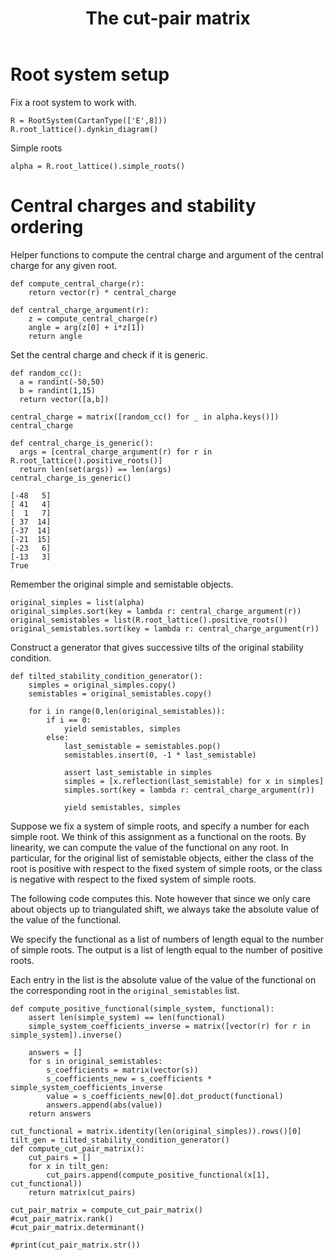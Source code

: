 #+title: The cut-pair matrix
#+property: header-args:sage :session
#+options: toc:nil

* Root system setup
Fix a root system to work with.
#+begin_src sage
  R = RootSystem(CartanType(['E',8]))
  R.root_lattice().dynkin_diagram()
#+end_src

#+RESULTS:
:         O 2
:         |
:         |
: O---O---O---O---O---O---O
: 1   3   4   5   6   7   8   
: E8

Simple roots
#+begin_src sage :results silent
  alpha = R.root_lattice().simple_roots()
#+end_src

* Central charges and stability ordering

Helper functions to compute the central charge and argument of the central charge for any given root.
#+begin_src sage :cache yes :results silent
  def compute_central_charge(r):
      return vector(r) * central_charge

  def central_charge_argument(r):
      z = compute_central_charge(r)
      angle = arg(z[0] + i*z[1])
      return angle
#+end_src

Set the central charge and check if it is generic.
#+begin_src sage :cache yes
  def random_cc():
    a = randint(-50,50)
    b = randint(1,15)
    return vector([a,b])

  central_charge = matrix([random_cc() for _ in alpha.keys()])
  central_charge

  def central_charge_is_generic():
    args = [central_charge_argument(r) for r in R.root_lattice().positive_roots()]
    return len(set(args)) == len(args)
  central_charge_is_generic()
#+end_src

#+RESULTS[9d6a25dfad3d661c4e68a5cceb4b89db74f5b92c]:
: [-48   5]
: [ 41   4]
: [  1   7]
: [ 37  14]
: [-37  14]
: [-21  15]
: [-23   6]
: [-13   3]
: True

Remember the original simple and semistable objects.
#+begin_src sage
  original_simples = list(alpha)
  original_simples.sort(key = lambda r: central_charge_argument(r))
  original_semistables = list(R.root_lattice().positive_roots())
  original_semistables.sort(key = lambda r: central_charge_argument(r))
#+end_src

#+RESULTS:

Construct a generator that gives successive tilts of the original stability condition.
#+begin_src sage :results silent
  def tilted_stability_condition_generator():
      simples = original_simples.copy()
      semistables = original_semistables.copy()

      for i in range(0,len(original_semistables)):
          if i == 0:
              yield semistables, simples
          else:
              last_semistable = semistables.pop()
              semistables.insert(0, -1 * last_semistable)

              assert last_semistable in simples
              simples = [x.reflection(last_semistable) for x in simples]
              simples.sort(key = lambda r: central_charge_argument(r))

              yield semistables, simples
#+end_src

Suppose we fix a system of simple roots, and specify a number for each simple root.
We think of this assignment as a functional on the roots.
By linearity, we can compute the value of the functional on any root.
In particular, for the original list of semistable objects, either the class of the root is positive with respect to the fixed system of simple roots, or the class is negative with respect to the fixed system of simple roots.

The following code computes this.
Note however that since we only care about objects up to triangulated shift, we always take the absolute value of the value of the functional.

We specify the functional as a list of numbers of length equal to the number of simple roots.
The output is a list of length equal to the number of positive roots.

Each entry in the list is the absolute value of the value of the functional on the corresponding root in the ~original_semistables~ list.
#+begin_src sage
  def compute_positive_functional(simple_system, functional):
      assert len(simple_system) == len(functional)
      simple_system_coefficients_inverse = matrix([vector(r) for r in simple_system]).inverse()

      answers = []
      for s in original_semistables:
          s_coefficients = matrix(vector(s))
          s_coefficients_new = s_coefficients * simple_system_coefficients_inverse
          value = s_coefficients_new[0].dot_product(functional)
          answers.append(abs(value))
      return answers

  cut_functional = matrix.identity(len(original_simples)).rows()[0]
  tilt_gen = tilted_stability_condition_generator()
  def compute_cut_pair_matrix():
      cut_pairs = []
      for x in tilt_gen:
          cut_pairs.append(compute_positive_functional(x[1], cut_functional))
      return matrix(cut_pairs)

  cut_pair_matrix = compute_cut_pair_matrix()
  #cut_pair_matrix.rank()
  #cut_pair_matrix.determinant()
#+end_src

#+RESULTS:
: 120
: -5192296858534827628530496329220096

#+begin_src sage
  #print(cut_pair_matrix.str())
#+end_src

#+RESULTS:
#+begin_example
[1 1 1 0 0 1 1 1 1 1 1 1 1 2 1 1 1 1 2 0 1 1 2 1 2 2 2 0 0 1 2 2 3 1 2 1 3 1 1 1 2 1 2 1 2 2 3 1 2 1 2 3 1 3 2 1 2 3 1 2 1 1 2 1 1 1 3 1 0 3 0 2 2 2 2 2 2 1 2 0 1 1 1 2 1 1 1 1 1 2 1 1 1 1 1 1 0 1 1 0 1 1 0 0 0 0 0 0 0 0 0 0 0 0 0 0 0 0 0 0]
[0 0 1 0 1 1 0 1 0 1 0 1 1 1 0 1 1 1 1 1 1 0 1 1 1 2 1 1 0 1 2 1 2 1 1 0 2 1 0 1 2 0 1 1 1 1 2 1 2 1 1 2 1 1 2 1 1 2 1 1 1 0 1 0 0 1 2 1 0 2 1 2 1 2 1 1 1 0 1 0 1 1 1 1 1 0 1 1 1 1 0 0 1 1 0 1 1 0 1 0 0 0 1 0 0 0 0 0 0 0 0 0 0 0 0 0 0 0 0 1]
[0 0 0 0 0 0 0 0 0 0 0 0 1 0 0 0 0 0 1 0 0 0 0 0 1 1 1 0 0 1 0 0 1 1 0 1 1 1 0 1 1 1 1 0 1 1 1 0 1 1 1 1 0 1 1 1 1 1 0 0 0 0 0 0 0 0 2 0 0 1 0 1 1 1 1 1 1 0 1 0 1 1 1 1 1 1 0 0 1 1 0 1 1 0 0 1 1 1 1 1 1 0 0 0 0 0 0 1 0 0 1 1 0 0 0 1 0 0 1 0]
[0 0 0 0 0 0 0 0 0 1 0 0 1 1 1 1 0 1 1 0 1 1 0 1 2 2 2 0 0 1 1 1 2 1 1 1 2 1 0 1 1 1 1 0 1 2 2 0 2 2 2 2 0 2 2 2 2 3 1 1 0 0 1 1 0 1 3 1 0 2 1 2 1 2 1 2 2 1 2 1 2 1 1 2 1 1 1 0 2 2 0 2 1 1 1 2 1 1 1 1 1 0 0 0 0 1 1 1 0 1 1 1 0 0 0 0 0 1 1 0]
[0 1 1 1 1 2 1 1 0 2 1 1 2 2 1 1 2 2 2 0 1 1 2 2 2 3 3 1 1 2 3 3 4 1 2 1 4 2 0 1 3 1 3 2 2 2 4 2 4 2 2 3 1 3 3 2 3 4 1 2 1 1 2 1 1 2 4 2 0 4 1 3 2 3 2 3 3 0 2 1 2 1 2 2 2 1 2 1 1 2 1 1 2 1 1 2 1 0 1 1 1 0 1 1 0 0 0 0 0 0 0 0 0 0 0 0 1 0 0 1]
[0 0 0 0 0 0 0 0 0 1 0 0 0 1 1 1 0 1 0 0 1 1 0 1 1 1 1 0 0 0 1 1 1 0 1 0 1 0 0 0 0 0 0 0 0 1 1 0 1 1 1 1 0 1 1 1 1 2 1 1 0 0 1 1 0 1 1 1 0 1 1 1 0 1 0 1 1 1 1 1 1 0 0 1 0 0 1 0 1 1 0 1 0 1 1 1 0 0 0 0 0 0 0 0 0 1 1 0 0 1 0 0 0 0 0 1 0 1 0 0]
[0 1 1 1 1 1 0 0 1 2 1 1 2 2 1 1 2 1 2 0 2 2 2 2 3 3 3 0 0 1 3 3 4 1 3 1 5 2 0 2 3 2 3 1 3 2 4 2 4 2 3 4 1 4 4 3 4 5 1 2 2 1 3 1 2 2 5 3 1 5 1 4 3 3 2 4 3 1 4 1 2 1 3 3 2 1 2 1 2 3 1 2 2 2 2 3 1 1 2 1 2 1 1 1 0 1 1 1 1 0 1 0 1 0 1 0 0 0 0 0]
[0 1 1 1 1 1 0 0 1 2 1 1 2 2 1 1 1 1 2 0 2 2 1 2 3 3 3 0 0 1 2 2 3 1 2 1 4 2 0 2 2 2 2 0 2 2 3 1 3 2 3 3 0 3 3 3 3 4 1 1 1 0 2 1 1 1 4 2 1 3 1 3 2 2 1 3 2 1 3 1 2 1 2 2 1 1 1 0 2 2 0 2 1 1 1 2 1 1 1 1 1 0 0 0 0 1 1 1 0 0 1 0 0 1 1 0 0 1 1 0]
[0 1 1 1 1 2 1 1 1 2 2 2 2 3 1 1 1 2 3 0 2 2 2 3 3 4 4 1 1 2 3 3 4 1 2 1 5 3 1 2 3 2 3 1 2 3 5 2 4 2 4 4 0 4 3 3 3 5 2 2 1 0 3 2 1 1 5 2 1 4 1 4 3 3 2 4 3 1 3 1 3 2 2 2 1 2 2 1 2 3 1 2 2 1 1 2 1 1 1 1 1 0 0 0 1 1 0 1 0 0 0 0 1 1 0 0 0 1 1 0]
[0 1 1 1 1 1 0 0 1 2 1 1 1 2 1 1 1 1 1 0 2 2 1 2 2 2 2 0 0 0 2 2 2 0 2 0 3 1 0 1 1 1 1 0 1 1 2 1 2 1 2 2 0 2 2 2 2 3 1 1 1 0 2 1 1 1 2 2 1 2 1 2 1 1 0 2 1 1 2 1 1 0 1 1 0 0 1 0 1 1 0 1 0 1 1 1 0 0 0 0 0 0 0 0 0 1 1 0 0 0 0 1 0 1 1 1 0 1 0 0]
[0 1 1 1 1 2 1 1 1 2 2 2 1 3 1 1 1 2 2 0 2 2 2 3 2 3 3 1 1 1 3 3 3 0 2 0 4 2 1 1 2 1 2 1 1 2 4 2 3 1 3 3 0 3 2 2 2 4 2 2 1 0 3 2 1 1 3 2 1 3 1 3 2 2 1 3 2 1 2 1 2 1 1 1 0 1 2 1 1 2 1 1 1 1 1 1 0 0 0 0 0 0 0 0 1 1 0 0 0 0 1 1 1 1 0 1 0 1 0 0]
[0 1 1 1 1 1 0 0 1 1 1 1 1 1 0 0 1 0 1 0 1 1 1 1 1 1 1 0 0 0 1 1 1 0 1 0 2 1 0 1 1 1 1 0 1 0 1 1 1 0 1 1 0 1 1 1 1 1 0 0 1 0 1 0 1 0 1 1 1 1 0 1 1 0 0 1 0 0 1 0 0 0 1 0 0 0 0 0 0 0 0 0 0 0 0 0 0 0 0 0 0 0 0 0 0 0 0 0 0 1 0 1 0 1 1 0 0 0 0 0]
[1 2 2 1 1 3 2 2 1 3 2 2 3 4 2 2 2 3 4 0 2 2 3 3 4 5 5 1 1 3 4 4 6 2 3 2 6 3 1 2 4 2 4 2 3 4 6 2 5 3 4 5 1 5 4 3 4 6 2 3 1 1 3 2 1 2 6 2 0 5 1 4 3 4 3 4 4 1 3 1 3 2 2 3 2 2 2 1 2 3 1 2 2 1 1 2 1 1 1 1 1 0 0 0 0 0 0 0 1 0 0 0 1 1 0 0 1 1 1 1]
[1 2 2 1 1 3 2 2 1 3 2 2 2 4 2 2 2 3 3 0 2 2 3 3 3 4 4 1 1 2 4 4 5 1 3 1 5 2 1 1 3 1 3 2 2 3 5 2 4 2 3 4 1 4 3 2 3 5 2 3 1 1 3 2 1 2 4 2 0 4 1 3 2 3 2 3 3 1 2 1 2 1 1 2 1 1 2 1 1 2 1 1 1 1 1 1 0 0 0 0 0 0 0 0 0 0 0 1 1 0 1 1 1 1 0 1 1 1 0 1]
[0 1 1 1 1 2 1 1 1 1 2 2 1 2 0 0 1 1 2 0 1 1 2 2 1 2 2 1 1 1 2 2 2 0 1 0 3 2 1 1 2 1 2 1 1 1 3 2 2 0 2 2 0 2 1 1 1 2 1 1 1 0 2 1 1 0 2 1 1 2 0 2 2 1 1 2 1 0 1 0 1 1 1 0 0 1 1 1 0 1 1 0 1 0 0 0 0 0 0 0 0 0 0 0 1 0 1 0 0 1 1 1 1 1 0 0 0 0 0 0]
[1 2 2 1 1 3 2 2 1 2 2 2 2 3 1 1 2 2 3 0 1 1 3 2 2 3 3 1 1 2 3 3 4 1 2 1 4 2 1 1 3 1 3 2 2 2 4 2 3 1 2 3 1 3 2 1 2 3 1 2 1 1 2 1 1 1 3 1 0 3 0 2 2 2 2 2 2 0 1 0 1 1 1 1 1 1 1 1 0 1 1 0 1 0 0 0 0 0 0 0 0 0 0 0 0 1 1 1 1 1 1 1 1 1 0 0 1 0 0 1]
[1 2 2 1 1 2 1 1 1 2 1 1 2 2 1 1 2 1 2 0 1 1 2 1 2 2 2 0 0 1 2 2 3 1 2 1 3 1 0 1 2 1 2 1 2 1 2 1 2 1 1 2 1 2 2 1 2 2 0 1 1 1 1 0 1 1 2 1 0 2 0 1 1 1 1 1 1 0 1 0 0 0 1 1 1 0 0 0 0 0 0 0 0 0 0 0 0 0 0 0 0 0 0 0 1 1 0 1 1 1 0 1 0 1 1 0 1 0 0 1]
[1 1 2 0 1 2 1 2 1 2 1 2 2 3 1 2 1 2 3 1 2 1 2 2 3 4 3 1 0 2 3 2 4 2 2 1 4 2 1 2 3 1 2 1 2 3 4 1 3 2 3 4 1 3 3 2 2 4 2 2 1 0 2 1 0 1 4 1 0 3 1 3 2 3 2 2 2 1 2 0 2 2 1 2 1 1 1 1 2 2 0 1 1 1 0 1 1 1 1 0 0 0 0 1 0 0 0 0 1 0 0 0 1 1 0 0 0 1 1 1]
[1 1 1 0 0 1 1 1 1 1 1 1 1 2 1 1 0 1 2 0 1 1 1 1 2 2 2 0 0 1 1 1 2 1 1 1 2 1 1 1 1 1 1 0 1 2 2 0 1 1 2 2 0 2 1 1 1 2 1 1 0 0 1 1 0 0 2 0 0 1 0 1 1 1 1 1 1 1 1 0 1 1 0 1 0 1 0 0 1 1 0 1 0 0 0 0 0 1 0 0 0 0 1 1 0 0 0 0 1 0 0 0 1 1 0 0 0 1 1 0]
[0 1 1 1 1 2 1 1 0 2 1 1 2 2 1 1 1 2 2 0 1 1 1 2 2 3 3 1 1 2 2 2 3 1 1 1 3 2 0 1 2 1 2 1 1 2 3 1 3 2 2 2 0 2 2 2 2 3 1 1 0 0 1 1 0 1 3 1 0 2 1 2 1 2 1 2 2 0 1 1 2 1 1 1 1 1 1 0 1 1 0 1 1 0 0 1 1 0 0 1 0 1 0 0 0 0 0 0 1 0 0 0 1 1 0 0 1 1 1 1]
[1 2 3 1 2 4 2 3 1 4 2 3 3 5 2 3 2 4 4 1 3 2 3 4 4 6 5 2 1 3 5 4 6 2 3 1 6 3 1 2 4 1 3 2 2 4 6 2 5 3 4 5 1 4 4 3 3 6 3 3 1 0 3 2 0 2 5 2 0 4 2 4 2 4 2 3 3 1 2 1 3 2 1 2 1 1 2 1 2 2 0 1 1 1 0 1 1 0 0 0 1 1 0 1 0 0 0 1 2 0 1 1 2 2 0 1 1 2 1 2]
[1 1 2 0 1 2 1 2 1 2 1 2 1 3 1 2 1 2 2 1 2 1 2 2 2 3 2 1 0 1 3 2 3 1 2 0 3 1 1 1 2 0 1 1 1 2 3 1 2 1 2 3 1 2 2 1 1 3 2 2 1 0 2 1 0 1 2 1 0 2 1 2 1 2 1 1 1 1 1 0 1 1 0 1 0 0 1 1 1 1 0 0 0 1 0 0 0 0 0 1 1 0 0 1 0 0 0 1 1 0 1 1 1 1 0 1 0 1 0 1]
[1 2 2 1 1 3 2 2 1 3 2 2 2 4 2 2 1 3 3 0 2 2 2 3 3 4 4 1 1 2 3 3 4 1 2 1 4 2 1 1 2 1 2 1 1 3 4 1 3 2 3 3 0 3 2 2 2 4 2 2 0 0 2 2 0 1 3 1 0 2 1 2 1 2 1 2 2 1 1 1 2 1 0 1 0 1 1 0 1 1 0 1 0 0 0 0 0 0 1 0 1 1 1 1 0 0 0 1 2 0 1 1 2 2 0 1 1 2 1 1]
[0 1 1 1 1 2 1 1 0 2 1 1 1 2 1 1 1 2 1 0 1 1 1 2 1 2 2 1 1 1 2 2 2 0 1 0 2 1 0 0 1 0 1 1 0 1 2 1 2 1 1 1 0 1 1 1 1 2 1 1 0 0 1 1 0 1 1 1 0 1 1 1 0 1 0 1 1 0 0 1 1 0 0 0 0 0 1 0 0 0 0 0 0 0 0 0 0 1 1 0 1 1 0 0 0 0 0 1 1 0 1 1 1 1 0 1 1 1 0 1]
[2 3 3 1 1 4 3 3 2 4 3 3 2 6 3 3 2 4 4 0 3 3 4 4 4 5 5 1 1 2 5 5 6 1 4 1 6 2 2 1 3 1 3 2 2 4 6 2 4 2 4 5 1 5 3 2 3 6 3 4 1 1 4 3 1 2 4 2 0 4 1 3 2 3 2 3 3 2 2 1 2 1 0 2 0 1 2 1 1 2 1 1 0 1 1 0 1 0 1 1 1 0 1 1 0 0 0 2 2 0 2 2 2 2 0 2 1 2 0 1]
[2 3 3 1 1 4 3 3 2 3 3 3 2 5 2 2 2 3 4 0 2 2 4 3 3 4 4 1 1 2 4 4 5 1 3 1 5 2 2 1 3 1 3 2 2 3 5 2 3 1 3 4 1 4 2 1 2 4 2 3 1 1 3 2 1 1 3 1 0 3 0 2 2 2 2 2 2 1 1 0 1 1 0 1 0 1 1 1 0 1 1 0 0 0 0 1 1 0 1 1 1 0 1 1 0 1 1 2 2 1 2 2 2 2 0 1 1 1 0 1]
[2 3 4 1 2 5 3 4 2 4 3 4 3 6 2 3 2 4 5 1 3 2 4 4 4 6 5 2 1 3 5 4 6 2 3 1 6 3 2 2 4 1 3 2 2 4 6 2 4 2 4 5 1 4 3 2 2 5 3 3 1 0 3 2 0 1 4 1 0 3 1 3 2 3 2 2 2 1 1 0 2 2 0 1 0 1 1 1 1 1 0 0 0 0 1 1 0 0 1 1 2 1 1 2 0 1 1 2 3 1 2 2 3 3 0 1 1 2 1 2]
[1 2 2 1 1 3 2 2 1 2 2 2 2 3 1 1 1 2 3 0 1 1 2 2 2 3 3 1 1 2 2 2 3 1 1 1 3 2 1 1 2 1 2 1 1 2 3 1 2 1 2 2 0 2 1 1 1 2 1 1 0 0 1 1 0 0 2 0 0 1 0 1 1 1 1 1 1 0 0 0 1 1 0 0 0 1 0 0 0 0 0 0 0 1 1 1 0 0 1 0 1 1 1 1 0 1 1 1 2 1 1 1 2 2 0 0 1 1 1 1]
[2 3 3 1 1 3 2 2 2 3 2 2 2 4 2 2 2 2 3 0 2 2 3 2 3 3 3 0 0 1 3 3 4 1 3 1 4 1 1 1 2 1 2 1 2 2 3 1 2 1 2 3 1 3 2 1 2 3 1 2 1 1 2 1 1 1 2 1 0 2 0 1 1 1 1 1 1 1 1 0 0 0 0 1 0 0 0 0 0 0 0 0 1 0 0 1 1 0 1 1 1 0 1 1 1 1 0 2 2 1 1 2 1 2 1 1 1 1 0 1]
[1 2 3 1 2 4 2 3 1 3 2 3 2 4 1 2 2 3 3 1 2 1 3 3 2 4 3 2 1 2 4 3 4 1 2 0 4 2 1 1 3 0 2 2 1 2 4 2 3 1 2 3 1 2 2 1 1 3 2 2 1 0 2 1 0 1 2 1 0 2 1 2 1 2 1 1 1 0 0 0 1 1 0 0 0 0 1 1 0 0 0 1 0 0 1 1 0 1 1 1 2 1 0 1 0 1 1 2 2 1 2 2 2 2 0 1 1 1 0 2]
[2 3 4 1 2 4 2 3 2 4 2 3 3 5 2 3 2 3 4 1 3 2 3 3 4 5 4 1 0 2 4 3 5 2 3 1 5 2 1 2 3 1 2 1 2 3 4 1 3 2 3 4 1 3 3 2 2 4 2 2 1 0 2 1 0 1 3 1 0 2 1 2 1 2 1 1 1 1 1 0 1 1 0 1 0 0 0 0 1 0 1 0 1 0 1 1 0 0 1 1 2 1 1 2 1 1 0 2 3 1 1 2 2 3 1 1 1 2 1 2]
[2 4 5 2 3 6 3 4 2 5 3 4 4 6 2 3 3 4 5 1 3 2 4 4 4 6 5 2 1 3 5 4 6 2 3 1 6 3 1 2 4 1 3 2 2 3 5 2 4 2 3 4 1 3 3 2 2 4 2 2 1 0 2 1 0 1 3 1 0 2 1 2 1 2 1 1 1 0 0 0 1 1 0 0 0 0 0 0 0 1 1 1 1 1 2 2 0 1 2 1 3 2 1 2 1 2 1 3 4 2 2 3 3 4 1 1 2 2 1 3]
[2 4 4 2 2 5 3 3 2 4 3 3 3 5 2 2 3 3 4 0 2 2 4 3 3 4 4 1 1 2 4 4 5 1 3 1 5 2 1 1 3 1 3 2 2 2 4 2 3 1 2 3 1 3 2 1 2 3 1 2 1 1 2 1 1 1 2 1 0 2 0 1 1 1 1 1 1 0 0 0 0 0 0 0 0 0 0 0 1 1 0 1 1 1 1 2 1 1 2 1 2 1 1 1 1 2 1 3 3 2 2 3 2 3 1 1 2 1 0 2]
[1 3 3 2 2 4 2 2 1 4 2 2 3 4 2 2 2 3 3 0 2 2 2 3 3 4 4 1 1 2 3 3 4 1 2 1 4 2 0 1 2 1 2 1 1 2 3 1 3 2 2 2 0 2 2 2 2 3 1 1 0 0 1 1 0 1 2 1 0 1 1 1 0 1 0 1 1 0 0 1 1 0 0 0 0 0 0 1 0 1 1 0 1 1 1 1 0 1 2 0 2 2 1 1 1 1 0 2 3 1 1 2 2 3 1 1 2 2 1 2]
[1 2 2 1 1 2 1 1 1 2 1 1 2 2 1 1 1 1 2 0 1 1 1 1 2 2 2 0 0 1 1 1 2 1 1 1 2 1 0 1 1 1 1 0 1 1 1 0 1 1 1 1 0 1 1 1 1 1 0 0 0 0 0 0 0 0 1 0 0 0 0 0 0 0 0 0 0 0 0 0 0 0 0 0 0 0 1 1 0 1 1 0 1 1 1 1 0 0 1 0 1 1 1 1 1 1 0 1 2 1 0 1 1 2 1 0 1 1 1 1]
[1 2 3 1 2 3 1 2 1 3 1 2 2 3 1 2 2 2 2 1 2 1 2 2 2 3 2 1 0 1 3 2 3 1 2 0 3 1 0 1 2 0 1 1 1 1 2 1 2 1 1 2 1 1 2 1 1 2 1 1 1 0 1 0 0 1 1 1 0 1 1 1 0 1 0 0 0 0 0 0 0 0 0 0 0 1 0 0 0 1 1 1 1 0 1 1 0 1 1 1 2 1 0 1 1 1 0 2 2 1 1 2 1 2 1 1 1 1 0 2]
[1 2 2 1 1 2 1 1 2 2 2 2 1 3 1 1 1 1 2 0 2 2 2 2 2 2 2 0 0 0 2 2 2 0 2 0 3 1 1 1 1 1 1 0 1 1 2 1 1 0 2 2 0 2 1 1 1 2 1 1 1 0 2 1 1 0 1 1 1 1 0 1 1 0 0 1 0 1 1 0 0 0 0 0 1 0 0 0 0 0 0 0 1 0 0 1 1 0 1 1 1 0 1 1 0 0 0 1 1 1 1 2 1 2 1 1 0 1 0 0]
[1 3 3 2 2 4 2 2 2 3 3 3 2 4 1 1 2 2 3 0 2 2 3 3 2 3 3 1 1 1 3 3 3 0 2 0 4 2 1 1 2 1 2 1 1 1 3 2 2 0 2 2 0 2 1 1 1 2 1 1 1 0 2 1 1 0 1 1 1 1 0 1 1 0 0 1 0 0 0 0 0 0 0 1 1 0 0 0 1 1 0 1 1 1 1 2 1 1 2 1 2 1 1 1 0 1 1 2 2 2 2 3 2 3 1 1 1 1 0 1]
[1 1 1 0 0 1 1 1 1 1 1 1 0 2 1 1 0 1 1 0 1 1 1 1 1 1 1 0 0 0 1 1 1 0 1 0 1 0 1 0 0 0 0 0 0 1 1 0 0 0 1 1 0 1 0 0 0 1 1 1 0 0 1 1 0 0 0 0 0 0 0 0 0 0 0 0 0 1 0 0 0 0 1 0 1 0 0 0 0 0 0 0 1 0 0 1 1 0 1 1 1 0 1 1 0 0 0 1 1 0 1 1 1 1 0 1 0 1 0 0]
[2 5 5 3 3 6 3 3 2 6 3 3 4 6 3 3 4 4 4 0 3 3 4 4 4 5 5 1 1 2 5 5 6 1 4 1 6 2 0 1 3 1 3 2 2 2 4 2 4 2 2 3 1 3 3 2 3 4 1 2 1 1 2 1 1 2 2 2 0 2 1 1 0 1 0 1 1 0 0 1 0 1 0 0 0 1 0 1 1 2 1 1 2 1 1 2 1 2 3 1 3 2 1 1 2 2 0 4 4 2 2 4 2 4 2 2 3 2 0 3]
[2 4 4 2 2 4 2 2 2 4 2 2 3 4 2 2 3 2 3 0 2 2 3 2 3 3 3 0 0 1 3 3 4 1 3 1 4 1 0 1 2 1 2 1 2 1 2 1 2 1 1 2 1 2 2 1 2 2 0 1 1 1 1 0 1 1 1 1 0 1 0 0 0 0 0 0 0 0 0 0 1 1 0 0 0 1 1 1 1 2 1 1 2 1 1 2 1 1 2 1 2 1 1 1 2 2 0 3 3 2 1 3 1 3 2 1 2 1 0 2]
[3 5 6 2 3 6 3 4 3 5 3 4 4 6 2 3 4 3 5 1 3 2 5 3 4 5 4 1 0 2 5 4 6 2 4 1 6 2 1 2 4 1 3 2 3 2 4 2 3 1 2 4 2 3 3 1 2 3 1 2 2 1 2 0 1 1 2 1 0 2 0 1 1 1 1 0 0 0 0 1 1 0 0 0 0 1 1 0 1 2 1 2 2 1 2 3 1 1 2 2 3 1 1 2 2 3 1 4 4 3 2 4 2 4 2 1 2 1 0 3]
[1 2 2 1 1 3 2 2 1 2 2 2 1 3 1 1 1 2 2 0 1 1 2 2 1 2 2 1 1 1 2 2 2 0 1 0 2 1 1 0 1 0 1 1 0 1 2 1 1 0 1 1 0 1 0 0 0 1 1 1 0 0 1 1 0 0 0 0 0 0 0 0 0 0 0 0 0 0 1 0 0 0 1 1 1 0 0 0 1 1 0 1 1 1 1 2 1 1 2 1 2 1 1 1 0 1 1 2 2 1 2 2 2 2 0 1 1 1 0 1]
[0 1 1 1 1 2 1 1 0 1 1 1 1 1 0 0 1 1 1 0 0 0 1 1 0 1 1 1 1 1 1 1 1 0 0 0 1 1 0 0 1 0 1 1 0 0 1 1 1 0 0 0 0 0 0 0 0 0 0 0 0 0 0 0 0 0 0 0 0 0 0 0 0 0 0 0 0 1 1 0 0 0 0 1 0 0 0 0 1 1 0 1 0 1 1 1 0 1 1 0 1 1 0 0 0 1 1 1 1 1 1 1 1 1 0 0 1 0 0 1]
[2 4 5 2 3 5 2 3 3 4 3 4 3 5 1 2 3 2 4 1 3 2 4 3 3 4 3 1 0 1 4 3 4 1 3 0 5 2 1 2 3 1 2 1 2 1 3 2 2 0 2 3 1 2 2 1 1 2 1 1 2 0 2 0 1 0 1 1 1 1 0 1 1 0 0 0 1 0 0 1 1 0 0 1 1 1 1 0 1 2 1 2 2 1 2 3 1 1 2 2 3 1 1 2 1 2 1 3 3 3 2 4 2 4 2 1 1 1 0 2]
[2 3 4 1 2 4 2 3 2 3 2 3 2 4 1 2 2 2 3 1 2 1 3 2 2 3 2 1 0 1 3 2 3 1 2 0 3 1 1 1 2 0 1 1 1 1 2 1 1 0 1 2 1 1 1 0 0 1 1 1 1 0 1 0 0 0 0 0 0 0 0 0 0 0 0 1 1 0 1 1 1 0 1 1 1 1 1 0 1 2 1 2 2 1 2 3 1 1 2 2 3 1 1 2 1 2 1 3 3 2 2 3 2 3 1 1 1 1 0 2]
[2 5 6 3 4 6 2 3 3 6 3 4 4 6 2 3 4 3 4 1 4 3 4 4 4 5 4 1 0 1 5 4 5 1 4 0 6 2 0 2 3 1 2 1 2 1 3 2 3 1 2 3 1 2 3 2 2 3 1 1 2 0 2 0 1 1 1 2 1 1 1 1 0 0 1 0 1 0 0 0 1 1 0 1 1 2 1 1 1 3 2 2 3 1 2 3 1 2 3 2 4 2 1 2 2 2 0 4 4 3 2 5 2 5 3 2 2 2 0 3]
[1 3 3 2 2 3 1 1 2 3 2 2 2 3 1 1 2 1 2 0 2 2 2 2 2 2 2 0 0 0 2 2 2 0 2 0 3 1 0 1 1 1 1 0 1 0 1 1 1 0 1 1 0 1 1 1 1 1 0 0 1 0 1 0 1 0 0 1 1 0 0 0 0 1 1 0 1 0 0 0 1 1 0 1 1 1 1 1 1 2 1 1 2 1 1 2 1 1 2 1 2 1 1 1 1 1 0 2 2 2 1 3 1 3 2 1 1 1 0 1]
[2 4 5 2 3 5 2 3 2 5 2 3 3 5 2 3 3 3 3 1 3 2 3 3 3 4 3 1 0 1 4 3 4 1 3 0 4 1 0 1 2 0 1 1 1 1 2 1 2 1 1 2 1 1 2 1 1 2 1 1 1 0 1 0 0 1 0 1 0 0 1 0 1 0 1 1 1 0 1 0 1 1 1 1 1 2 1 1 1 3 2 2 3 1 2 3 1 2 3 2 4 2 1 2 2 2 0 4 4 2 2 4 2 4 2 2 2 2 0 3]
[3 6 6 3 3 6 3 3 3 6 3 3 4 6 3 3 4 3 4 0 3 3 4 3 4 4 4 0 0 1 4 4 5 1 4 1 5 1 0 1 2 1 2 1 2 1 2 1 2 1 1 2 1 2 2 1 2 2 0 1 1 1 1 0 1 1 0 1 0 0 0 1 1 1 1 1 1 0 1 0 2 2 1 1 1 2 2 2 2 4 2 2 4 2 2 4 2 2 4 2 4 2 2 2 3 3 0 5 5 3 2 5 2 5 3 2 3 2 0 3]
[3 5 5 2 2 5 3 3 3 4 3 3 3 5 2 2 3 2 4 0 2 2 4 2 3 3 3 0 0 1 3 3 4 1 3 1 4 1 1 1 2 1 2 1 2 1 2 1 1 0 1 2 1 2 1 0 1 1 0 1 1 1 1 0 1 0 0 0 0 0 1 1 0 1 0 1 1 0 1 1 2 1 1 1 1 1 2 1 2 3 1 2 3 2 2 4 2 1 3 2 3 1 2 2 2 3 1 4 4 3 2 4 2 4 2 1 2 1 0 2]
[2 4 4 2 2 4 2 2 2 4 2 2 3 4 2 2 2 2 3 0 2 2 2 2 3 3 3 0 0 1 2 2 3 1 2 1 3 1 0 1 1 1 1 0 1 1 1 0 1 1 1 1 0 1 1 1 1 1 0 0 0 0 0 0 0 0 0 0 0 1 0 1 1 1 1 1 1 0 1 0 1 1 1 1 1 1 2 2 1 3 2 1 3 2 2 3 1 1 3 1 3 2 2 2 2 2 0 3 4 2 1 3 2 4 2 1 2 2 1 2]
[2 3 3 1 1 3 2 2 1 3 1 1 2 3 2 2 2 2 2 0 1 1 2 1 2 2 2 0 0 1 2 2 3 1 2 1 2 0 0 0 1 0 1 1 1 1 1 0 1 1 0 1 1 1 1 0 1 1 0 1 0 1 0 0 0 1 0 0 1 0 0 1 1 0 0 1 0 0 1 0 1 1 1 0 0 1 1 1 1 2 1 1 2 1 1 2 1 1 2 1 2 1 1 1 2 2 0 3 3 1 1 2 1 2 1 1 2 1 0 2]
[4 6 6 2 2 6 4 4 3 5 3 3 4 6 3 3 3 3 5 0 2 2 4 2 4 4 4 0 0 2 3 3 5 2 3 2 4 1 1 1 2 1 2 1 2 2 2 0 1 1 1 2 1 2 1 0 1 1 0 1 0 1 0 0 0 0 0 1 1 1 1 2 1 1 0 2 1 0 2 1 2 1 2 1 1 1 3 2 2 4 2 2 4 3 3 5 2 1 4 2 4 2 3 3 3 4 1 5 6 3 2 4 3 5 2 1 3 2 1 3]
[1 2 2 1 1 2 1 1 1 2 1 1 1 2 1 1 1 1 1 0 1 1 1 1 1 1 1 0 0 0 1 1 1 0 1 0 1 0 0 0 0 0 0 0 0 0 0 0 0 0 0 0 0 0 0 0 0 0 0 0 0 0 0 0 0 0 1 0 0 1 0 1 1 1 1 1 1 0 1 0 1 1 1 1 1 1 1 1 1 2 1 1 2 1 1 2 1 1 2 1 2 1 1 1 1 1 0 2 2 1 1 2 1 2 1 1 1 1 0 1]
[2 3 3 1 1 3 2 2 2 2 2 2 2 3 1 1 1 1 3 0 1 1 2 1 2 2 2 0 0 1 1 1 2 1 1 1 2 1 1 1 1 1 1 0 1 1 1 0 0 0 1 1 0 1 0 0 0 0 0 0 0 0 0 0 0 1 0 1 0 1 1 1 0 1 0 1 1 0 1 1 1 0 1 1 1 0 2 1 1 2 1 1 2 2 2 3 1 0 2 1 2 1 2 2 1 2 1 2 3 2 1 2 2 3 1 0 1 1 1 1]
[3 4 5 1 2 5 3 4 2 4 2 3 3 5 2 3 2 3 4 1 2 1 3 2 3 4 3 1 0 2 3 2 4 2 2 1 3 1 1 1 2 0 1 1 1 2 2 0 1 1 1 2 1 1 1 0 0 1 1 1 0 0 0 0 1 0 0 1 1 1 0 1 1 0 0 2 1 0 2 1 1 0 2 1 1 1 2 1 1 3 2 2 3 2 3 4 1 1 3 2 4 2 2 3 2 3 1 4 5 2 2 3 3 4 1 1 2 2 1 3]
[1 2 3 1 2 3 1 2 1 2 1 2 2 2 0 1 2 1 2 1 1 0 2 1 1 2 1 1 0 1 2 1 2 1 1 0 2 1 0 1 2 0 1 1 1 0 1 1 1 0 0 1 1 0 1 0 0 0 0 0 1 0 0 1 0 0 0 0 0 0 0 0 0 0 0 1 1 1 1 1 1 0 0 1 0 1 1 0 1 2 1 2 1 1 2 2 0 1 1 1 2 1 0 1 1 2 1 2 2 2 1 2 1 2 1 0 1 0 0 2]
[2 3 4 1 2 4 2 3 1 3 1 2 3 3 1 2 2 2 3 1 1 0 2 1 2 3 2 1 0 2 2 1 3 2 1 1 2 1 0 1 2 0 1 1 1 1 1 0 1 1 0 1 1 0 1 0 0 0 0 0 0 0 1 1 1 0 0 1 1 1 0 1 1 0 0 2 1 1 2 1 1 0 1 1 0 1 2 1 1 3 2 2 2 2 3 3 0 1 2 1 3 2 1 2 2 3 1 3 4 2 1 2 2 3 1 0 2 1 1 3]
[3 5 6 2 3 6 3 4 3 5 3 4 4 6 2 3 2 3 5 1 3 2 3 3 4 5 4 1 0 2 3 2 4 2 2 1 4 2 1 2 2 1 1 0 1 2 2 0 1 1 2 2 0 1 1 1 0 1 1 0 0 1 0 0 1 1 0 1 0 2 0 1 1 1 1 2 2 0 2 1 1 0 2 2 2 1 3 2 1 4 3 2 4 3 4 5 1 1 4 2 5 3 3 4 2 3 1 4 6 3 2 4 4 6 2 1 2 3 2 3]
[1 2 2 1 1 3 2 2 0 2 1 1 2 2 1 1 1 2 2 0 0 0 1 1 1 2 2 1 1 2 1 1 2 1 0 1 1 1 0 0 1 0 1 1 0 1 1 0 1 1 0 0 0 0 0 0 0 0 0 0 1 0 1 0 1 0 0 1 1 1 0 1 1 0 0 1 0 1 2 0 0 0 1 1 0 0 1 1 1 2 1 1 1 2 2 2 0 1 2 0 2 2 1 1 1 2 1 2 3 1 1 1 2 2 0 0 2 1 1 2]
[2 4 5 2 3 5 2 3 2 4 2 3 4 4 1 2 2 2 4 1 2 1 2 2 3 4 3 1 0 2 2 1 3 2 1 1 3 2 0 2 2 1 1 0 1 1 1 0 1 1 1 1 0 0 1 1 0 0 0 1 0 1 1 1 1 1 0 1 0 2 0 1 1 1 1 2 2 1 2 1 1 0 1 2 1 1 3 2 1 4 3 2 3 3 4 4 0 1 3 1 4 3 2 3 2 3 1 3 5 3 1 3 3 5 2 0 2 2 2 3]
[3 6 6 3 3 6 3 3 3 5 3 3 5 5 2 2 3 2 5 0 2 2 3 2 4 4 4 0 0 2 2 2 4 2 2 2 4 2 0 2 2 2 2 0 2 1 1 0 1 1 1 1 0 1 1 1 1 0 1 1 0 0 1 1 0 1 0 1 0 2 1 2 1 2 1 2 2 1 2 1 2 1 1 2 1 1 4 3 2 5 3 2 4 4 4 5 1 1 4 1 4 3 3 3 3 4 1 4 6 4 1 4 3 6 3 0 3 2 2 3]
[2 4 4 2 2 4 2 2 2 3 2 2 3 3 1 1 2 1 3 0 1 1 2 1 2 2 2 0 0 1 1 1 2 1 1 1 2 1 0 1 1 1 1 0 1 0 0 0 0 0 0 0 0 0 0 0 0 1 1 1 0 0 1 1 0 1 1 1 0 2 1 2 1 2 1 2 2 1 2 1 2 1 1 2 1 1 3 2 2 4 2 2 3 3 3 4 1 1 3 1 3 2 2 2 2 3 1 3 4 3 1 3 2 4 2 0 2 1 1 2]
[3 5 6 2 3 6 3 4 3 4 3 4 4 5 1 2 2 2 5 1 2 1 3 2 3 4 3 1 0 2 2 1 3 2 1 1 3 2 1 2 2 1 1 0 1 1 1 0 0 0 1 1 0 0 0 0 1 1 0 1 0 1 1 1 1 2 1 2 0 3 1 2 1 2 1 3 3 1 3 2 2 0 2 3 2 1 4 2 2 5 3 3 4 4 5 6 1 1 4 2 5 3 3 4 2 4 2 4 6 4 2 4 4 6 2 0 2 2 2 3]
[3 4 5 1 2 5 3 4 2 3 2 3 3 4 1 2 2 2 4 1 1 0 3 1 2 3 2 1 0 2 2 1 3 2 1 1 2 1 1 1 2 0 1 1 1 1 1 0 0 0 0 1 1 0 0 1 1 1 0 0 0 0 1 1 1 1 1 2 1 2 1 2 1 1 0 3 2 1 3 2 2 0 2 2 1 1 3 1 2 4 2 3 3 3 4 5 1 1 3 2 4 2 2 3 2 4 2 4 5 3 2 3 3 4 1 0 2 1 1 3]
[2 3 3 1 1 4 3 3 1 2 2 2 2 3 1 1 1 2 3 0 0 0 2 1 1 2 2 1 1 2 1 1 2 1 0 1 1 1 1 0 1 0 1 1 0 1 1 0 0 0 0 0 0 0 1 1 1 1 0 0 1 0 1 0 1 1 1 2 1 2 1 2 1 1 0 2 1 1 3 1 1 0 2 2 1 0 2 1 2 3 1 2 2 3 3 4 1 1 3 1 3 2 2 2 1 3 2 3 4 2 2 2 3 3 0 0 2 1 1 2]
[1 2 3 1 2 3 1 2 1 2 1 2 2 2 0 1 1 1 2 1 1 0 1 1 1 2 1 1 0 1 1 0 1 1 0 0 1 1 0 1 1 0 0 0 0 0 0 0 0 0 0 0 0 1 0 0 1 1 0 1 0 1 1 1 1 1 1 1 0 2 0 1 1 1 1 2 2 1 2 1 1 0 1 2 1 1 2 1 1 3 2 2 2 2 3 3 0 1 2 1 3 2 1 2 1 2 1 2 3 2 1 2 2 3 1 0 1 1 1 2]
[2 4 4 2 2 5 3 3 2 3 3 3 3 4 1 1 1 2 4 0 1 1 2 2 2 3 3 1 1 2 1 1 2 1 0 1 2 2 1 1 1 1 1 0 0 1 1 0 0 0 1 0 1 0 1 0 1 1 0 1 1 1 1 0 1 2 1 2 0 3 1 2 1 2 1 2 2 1 3 1 1 0 2 3 2 0 3 2 2 4 2 2 3 4 4 5 1 1 4 1 4 3 3 3 1 3 2 3 5 3 2 3 4 5 1 0 2 2 2 2]
[2 5 5 3 3 6 3 3 2 4 3 3 4 4 1 1 2 2 4 0 1 1 2 2 2 3 3 1 1 2 1 1 2 1 0 1 2 2 0 1 1 1 1 0 0 0 0 0 0 0 0 1 1 1 1 0 1 2 1 2 1 1 2 1 1 2 2 2 0 4 1 3 2 3 2 3 3 2 4 1 2 1 2 4 2 1 4 3 3 6 3 3 4 5 5 6 1 2 5 1 5 4 3 3 2 4 2 4 6 4 2 4 4 6 2 0 3 2 2 3]
[2 4 4 2 2 5 3 3 1 3 2 2 3 3 1 1 2 2 3 0 0 0 2 1 1 2 2 1 1 2 1 1 2 1 0 1 1 1 0 0 1 0 1 1 0 0 0 0 0 0 1 1 0 1 1 1 1 2 1 1 1 0 2 1 1 1 2 2 1 3 1 3 2 2 1 3 2 2 4 1 2 1 2 3 1 1 3 2 3 5 2 3 3 4 4 5 1 2 4 1 4 3 2 2 2 4 2 4 5 3 2 3 3 4 1 0 3 1 1 3]
[1 2 2 1 1 3 2 2 1 1 2 2 1 2 0 0 1 1 2 0 0 0 2 1 0 1 1 1 1 1 1 1 1 0 0 0 1 1 1 0 1 0 1 1 0 0 1 1 0 1 0 0 0 0 1 1 1 1 0 0 0 0 0 0 0 1 1 1 0 1 1 1 0 1 0 1 1 1 2 1 1 0 1 2 1 0 1 0 2 2 0 2 1 2 2 3 1 1 2 1 2 1 1 1 0 2 2 2 2 2 2 2 2 2 0 0 1 0 0 1]
[1 1 1 0 0 1 1 1 1 0 1 1 0 1 0 0 0 0 1 0 0 0 1 0 0 0 0 0 0 0 0 0 0 0 0 0 0 0 1 0 0 0 0 0 0 0 0 0 1 1 0 0 0 0 1 1 1 1 0 0 0 0 0 0 0 1 1 1 0 1 1 1 0 1 0 1 1 0 1 1 1 0 1 1 1 0 1 0 1 1 0 1 1 1 1 2 1 0 1 1 1 0 1 1 0 1 1 1 1 1 1 1 1 1 0 0 0 0 0 0]
[2 2 2 0 0 2 2 2 1 1 1 1 1 2 1 1 0 1 2 0 0 0 1 0 1 1 1 0 0 1 0 0 1 1 0 1 0 0 1 0 0 0 0 0 0 1 0 1 1 0 0 0 0 0 1 1 1 1 0 0 1 0 1 0 1 1 1 2 1 2 1 2 1 1 0 2 1 0 2 1 1 0 2 1 1 0 2 1 1 2 1 1 2 2 2 3 1 0 2 1 2 1 2 2 1 2 1 2 3 1 1 1 2 2 0 0 1 1 1 1]
[2 3 3 1 1 3 2 2 1 2 1 1 2 2 1 1 1 1 2 0 0 0 1 0 1 1 1 0 0 1 0 0 1 1 0 1 0 0 0 0 0 0 0 0 0 0 1 1 1 0 1 1 0 1 1 1 1 2 1 1 1 0 2 1 1 1 2 2 1 3 1 3 2 2 1 3 2 1 3 1 2 1 2 2 1 1 3 2 2 4 2 2 3 3 3 4 1 1 3 1 3 2 2 2 2 3 1 3 4 2 1 2 2 3 1 0 2 1 1 2]
[1 2 2 1 1 2 1 1 1 1 1 1 1 1 0 0 1 0 1 0 0 0 1 0 0 0 0 0 0 0 0 0 0 0 0 0 0 0 0 0 0 0 0 0 0 1 1 0 1 1 1 1 0 1 1 1 1 2 1 1 0 0 1 1 0 1 2 1 0 2 1 2 1 2 1 2 2 1 2 1 2 1 1 2 1 1 2 1 2 3 1 2 2 2 2 3 1 1 2 1 2 1 1 1 1 2 1 2 2 2 1 2 1 2 1 0 1 0 0 1]
[1 3 3 2 2 4 2 2 1 3 2 2 2 3 1 1 1 2 2 0 1 1 1 2 1 2 2 1 1 1 1 1 1 0 0 0 1 1 0 0 0 0 0 0 1 0 0 0 0 0 0 1 1 1 1 0 1 1 0 1 1 1 1 0 1 1 2 1 0 3 0 2 2 2 2 2 2 1 3 0 1 1 2 3 2 1 2 2 2 4 2 2 3 3 3 4 1 2 4 1 4 3 2 2 1 2 1 3 4 2 2 3 3 4 1 1 2 2 1 2]
[2 4 4 2 2 4 2 2 2 3 2 2 3 3 1 1 1 1 3 0 1 1 1 1 2 2 2 0 0 1 0 0 1 1 0 1 1 1 0 1 0 1 0 1 0 0 1 1 1 0 0 1 1 1 1 0 1 2 1 2 1 1 2 1 1 2 2 2 0 4 1 3 2 3 2 3 3 1 3 1 2 1 2 3 2 1 4 3 2 5 3 2 4 4 4 5 1 1 4 1 4 3 3 3 2 3 1 3 5 3 1 3 3 5 2 0 2 2 2 2]
[2 4 5 2 3 5 2 3 2 4 2 3 3 4 1 2 1 2 3 1 2 1 1 2 2 3 2 1 0 1 1 0 1 1 0 0 1 1 0 1 0 0 1 1 1 0 1 1 1 0 0 1 1 2 1 0 2 2 0 2 1 2 2 1 2 2 3 2 0 5 0 3 3 3 3 4 4 1 4 1 2 1 3 4 3 2 4 3 2 6 4 3 5 4 5 6 1 2 5 2 6 4 3 4 2 3 1 4 6 3 2 4 4 6 2 1 2 3 2 3]
[2 3 4 1 2 4 2 3 1 3 1 2 2 3 1 2 1 2 2 1 1 0 1 1 1 2 1 1 0 1 1 0 1 1 0 0 0 0 0 0 0 1 1 0 1 0 1 1 1 0 1 1 0 2 1 1 2 2 0 1 1 1 2 1 2 1 3 2 1 4 0 3 3 2 2 4 3 1 4 1 2 1 3 3 2 2 3 2 2 5 3 3 4 3 4 5 1 2 4 2 5 3 2 3 2 3 1 4 5 2 2 3 3 4 1 1 2 2 1 3]
[1 2 2 1 1 2 1 1 1 2 1 1 1 2 1 1 0 1 1 0 1 1 0 1 1 1 1 0 0 0 0 0 0 0 0 0 0 0 0 0 1 0 1 1 1 0 1 1 1 0 0 1 1 1 1 0 1 1 0 1 1 1 1 0 1 1 2 1 0 3 0 2 2 2 2 2 2 0 2 0 1 1 2 2 2 1 2 2 1 3 2 1 3 2 2 3 1 1 3 1 3 2 2 2 1 1 0 2 3 1 1 2 2 3 1 1 1 2 1 1]
[2 4 4 2 2 5 3 3 1 4 2 2 2 4 2 2 1 3 2 0 1 1 1 2 1 2 2 1 1 1 1 1 1 0 0 0 0 0 0 1 1 1 1 0 2 0 1 1 1 0 1 2 1 2 2 1 2 2 0 1 2 1 2 0 2 1 4 2 1 5 0 4 4 3 3 4 3 1 5 0 2 2 4 4 3 2 3 3 3 6 3 3 5 4 4 6 2 3 6 2 6 4 3 3 2 3 1 5 6 2 3 4 4 5 1 2 3 3 1 3]
[0 1 1 1 1 1 0 0 0 1 0 0 1 0 0 0 1 0 0 0 0 0 0 0 0 0 0 0 0 0 0 0 0 0 0 0 0 0 1 0 0 0 0 0 0 1 1 0 0 0 1 1 0 1 0 0 0 1 1 1 0 0 1 1 0 0 1 0 0 1 0 1 1 1 1 1 1 1 1 0 1 1 0 1 0 1 1 1 1 2 1 1 1 1 1 1 0 1 1 0 1 1 0 0 1 1 0 1 1 1 0 1 0 1 1 0 1 0 0 1]
[2 3 3 1 1 3 2 2 1 3 1 1 1 3 2 2 1 2 1 0 1 1 1 1 1 1 1 0 0 0 1 1 1 0 1 0 0 1 0 1 1 1 1 0 1 0 1 1 1 0 1 1 0 1 1 1 1 1 0 0 1 0 1 0 1 0 3 1 1 3 0 3 3 2 2 3 2 0 3 0 2 2 3 2 2 2 2 2 2 4 2 2 4 2 2 4 2 2 4 2 4 2 2 2 2 2 0 4 4 1 2 3 2 3 1 2 2 2 0 2]
[1 1 1 0 0 1 1 1 0 1 0 0 0 1 1 1 0 1 0 0 0 0 0 0 0 0 0 0 0 0 0 0 0 0 0 0 1 1 0 1 1 1 1 0 1 0 1 1 1 0 1 1 0 1 1 1 1 1 0 0 1 0 1 0 1 0 2 1 1 2 0 2 2 1 1 2 1 0 2 0 1 1 2 1 1 1 1 1 1 2 1 1 2 1 1 2 1 1 2 1 2 1 1 1 1 1 0 2 2 0 1 1 1 1 0 1 1 1 0 1]
[1 2 3 1 2 3 1 2 1 2 1 2 1 2 0 1 1 1 1 1 1 0 1 1 0 1 0 1 0 0 1 0 0 0 0 1 0 0 0 0 0 1 1 0 1 1 1 0 1 1 1 1 0 2 1 1 2 2 0 1 0 1 1 1 1 1 3 1 0 3 0 2 2 2 2 3 3 1 3 1 2 1 2 3 2 2 2 1 2 4 2 3 3 2 3 4 1 2 3 2 4 2 1 2 1 2 1 3 3 2 2 3 2 3 1 1 1 1 0 2]
[1 2 2 1 1 3 2 2 0 2 1 1 1 2 1 1 0 2 1 0 0 0 0 1 0 1 1 1 1 1 0 0 0 0 1 0 1 0 0 1 1 1 1 0 2 0 1 1 1 0 1 2 1 2 2 1 2 2 0 1 2 1 2 0 2 1 3 2 1 4 0 3 3 2 2 3 2 1 4 0 1 1 3 3 2 1 2 2 2 4 2 2 3 3 3 4 1 2 4 1 4 3 2 2 1 2 1 3 4 1 2 2 3 3 0 1 2 2 1 2]
[1 3 3 2 2 4 2 2 1 3 2 2 1 3 1 1 1 2 1 0 1 1 1 2 0 1 1 1 1 0 1 1 0 1 0 1 0 0 0 1 1 1 1 0 2 1 1 0 1 1 1 2 1 2 2 1 2 2 0 1 1 1 1 0 1 1 4 1 0 4 0 3 3 3 3 3 3 1 4 0 2 2 3 4 3 2 2 2 3 5 2 3 4 3 3 5 2 3 5 2 5 3 2 2 1 2 1 4 4 2 3 4 3 4 1 2 2 2 0 2]
[1 3 3 2 2 4 2 2 1 3 2 2 1 3 1 1 0 2 1 0 1 1 0 2 0 1 1 1 1 0 0 0 1 1 1 1 1 0 0 1 2 1 2 1 3 1 2 1 2 1 1 3 2 3 3 1 3 3 0 2 2 2 2 0 2 2 5 2 0 6 0 4 4 4 4 4 4 1 5 0 2 2 4 5 4 2 3 3 3 6 3 3 5 4 4 6 2 3 6 2 6 4 3 3 1 2 1 4 5 2 3 4 4 5 1 2 2 3 1 2]
[1 2 3 1 2 3 1 2 1 2 1 2 1 2 0 1 0 1 1 1 1 0 0 1 0 1 0 1 0 0 0 1 1 0 1 1 1 0 0 0 1 1 2 1 2 1 2 1 2 1 1 2 1 3 2 1 3 3 0 2 1 2 2 1 2 2 4 2 0 5 0 3 3 3 3 4 4 1 4 1 2 1 3 4 3 2 3 2 2 5 3 3 4 3 4 5 1 2 4 2 5 3 2 3 1 2 1 3 4 2 2 3 3 4 1 1 1 2 1 2]
[1 2 2 1 1 2 1 1 1 1 1 1 1 1 0 0 0 0 1 0 0 0 0 0 0 0 0 0 0 0 1 1 1 0 1 0 1 0 0 0 1 0 1 1 1 1 2 1 2 1 1 2 1 2 2 1 2 3 1 2 1 1 2 1 1 2 3 2 0 4 1 3 2 3 2 3 3 1 3 1 2 1 2 3 2 1 3 2 2 4 2 2 3 3 3 4 1 1 3 1 3 2 2 2 1 2 1 2 3 2 1 2 2 3 1 0 1 1 1 1]
[1 2 2 1 1 2 1 1 1 2 1 1 0 2 1 1 0 1 0 0 1 1 0 1 0 0 0 0 0 1 0 0 1 1 0 1 1 1 0 1 2 1 2 1 2 1 2 1 2 1 1 2 1 2 2 1 2 2 0 1 1 1 1 0 1 1 4 1 0 4 0 3 3 3 3 3 3 0 3 0 2 2 3 3 3 2 2 2 2 4 2 2 4 2 2 4 2 2 4 2 4 2 2 2 1 1 0 3 3 1 2 3 2 3 1 2 1 2 0 1]
[2 3 4 1 2 3 1 2 2 3 1 2 1 3 1 2 0 1 1 1 2 1 0 1 1 1 0 0 1 1 0 1 1 0 0 1 1 1 0 0 2 1 3 2 2 1 3 2 3 1 1 2 1 3 2 1 3 3 0 2 1 2 2 1 2 2 5 2 0 6 0 4 4 4 4 5 5 0 4 1 3 2 4 4 4 3 4 3 2 6 4 3 6 3 4 6 2 2 5 3 6 3 3 4 2 2 0 4 5 2 2 4 3 5 2 2 1 3 1 2]
[2 3 3 1 1 2 1 1 2 2 1 1 1 2 1 1 0 0 1 0 1 1 0 0 1 0 0 1 1 1 1 1 1 0 0 0 1 1 0 0 2 0 2 2 1 1 3 2 3 1 1 2 1 2 2 1 2 3 1 2 1 1 2 1 1 2 4 2 0 5 1 4 3 4 3 4 4 0 3 1 3 2 3 3 3 2 4 3 2 5 3 2 5 3 3 5 2 1 4 2 4 2 3 3 2 2 0 3 4 2 1 3 2 4 2 1 1 2 1 1]
[1 1 2 0 1 1 0 1 1 1 0 1 0 1 0 1 0 0 0 1 1 0 0 0 0 0 1 0 1 1 0 1 1 0 0 1 1 1 0 0 1 1 2 1 1 1 2 1 2 1 1 1 0 2 1 1 2 2 0 1 0 1 1 1 1 1 3 1 0 3 0 2 2 2 2 3 3 0 2 1 2 1 2 2 2 2 2 1 1 3 2 2 3 1 2 3 1 1 2 2 3 1 1 2 1 1 0 2 2 1 1 2 1 2 1 1 0 1 0 1]
[2 3 3 1 1 2 1 1 2 2 1 1 0 2 1 1 0 0 0 0 1 1 0 0 0 1 1 1 1 2 1 1 2 1 0 1 2 2 0 1 3 1 3 2 2 2 4 2 4 2 2 3 1 3 3 2 3 4 1 2 1 1 2 1 1 2 6 2 0 6 1 5 4 5 4 5 5 0 4 1 4 3 4 4 4 3 4 3 3 6 3 3 6 3 3 6 3 2 5 3 5 2 3 3 2 2 0 4 4 2 2 4 2 4 2 2 1 2 0 1]
[1 2 2 1 1 2 1 1 1 1 1 1 0 1 0 0 0 0 0 0 0 0 0 0 1 1 1 0 0 1 1 1 2 1 1 1 2 1 0 1 2 1 2 1 2 2 3 1 3 2 2 3 1 3 3 2 3 4 1 2 1 1 2 1 1 2 5 2 0 5 1 4 3 4 3 4 4 1 4 1 3 2 3 4 3 2 3 2 3 5 2 3 4 3 3 5 2 2 4 2 4 2 2 2 1 2 1 3 3 2 2 3 2 3 1 1 1 1 0 1]
[2 2 2 0 0 1 1 1 1 1 0 0 0 1 1 1 0 0 0 0 0 0 0 1 0 1 1 1 1 1 1 1 1 0 0 0 2 2 0 1 2 1 2 1 1 1 3 2 3 1 2 2 0 2 2 2 2 3 1 1 1 0 2 1 1 1 4 2 1 4 1 4 3 3 2 4 3 0 3 1 3 2 3 2 2 2 3 2 2 4 2 2 4 2 2 4 2 1 3 2 3 1 2 2 2 2 0 3 3 1 1 2 1 2 1 1 1 1 0 1]
[0 1 1 1 1 1 0 0 0 1 0 0 1 0 0 0 0 0 0 0 0 0 1 0 0 0 0 0 0 0 1 1 1 0 1 0 1 0 1 0 1 0 1 1 1 1 2 1 1 0 1 2 1 2 1 0 1 2 1 2 1 1 2 1 1 1 2 1 0 3 0 2 2 2 2 2 2 1 2 0 1 1 1 2 1 1 2 2 1 3 2 1 2 2 2 2 0 1 2 0 2 2 1 1 1 1 0 1 2 1 0 1 1 2 1 0 1 1 1 1]
[2 2 3 0 1 2 1 2 1 1 0 1 0 1 0 1 0 0 0 1 0 1 0 1 1 1 2 0 1 1 1 2 2 0 1 1 3 2 0 1 2 2 3 1 2 2 4 2 4 2 3 3 0 4 3 3 4 5 1 2 1 1 3 2 2 2 6 3 1 6 1 5 4 4 3 6 5 1 5 2 4 2 4 4 3 3 4 2 3 6 3 4 5 3 4 6 2 2 4 3 5 2 2 3 2 3 1 4 4 2 2 3 2 3 1 1 1 1 0 2]
[1 1 1 0 0 1 1 1 0 0 0 0 0 0 0 0 0 0 0 0 1 1 0 1 1 1 1 0 0 0 1 1 1 0 1 0 2 1 0 1 1 1 1 0 1 1 2 1 2 1 2 2 0 2 2 2 2 3 1 1 1 0 2 1 1 1 3 2 1 3 1 3 2 2 1 3 2 1 3 1 2 1 2 2 1 1 2 1 2 3 1 2 2 2 2 3 1 1 2 1 2 1 1 1 1 2 1 2 2 1 1 1 1 1 0 0 1 0 0 1]
[2 3 2 1 0 2 2 1 1 1 1 0 0 1 1 0 0 0 0 1 1 0 0 1 1 2 1 1 0 1 2 1 2 1 1 0 3 2 0 2 3 1 2 1 2 2 4 2 4 2 3 4 1 3 4 3 3 5 2 2 2 0 3 1 1 2 6 3 1 6 2 6 4 5 3 5 4 1 5 1 4 3 4 4 3 2 4 3 4 6 2 3 5 4 3 6 3 2 5 2 4 2 3 2 2 3 1 4 4 2 2 3 2 3 1 1 2 1 0 1]
[0 1 1 1 1 1 0 0 0 1 0 0 0 0 0 0 0 0 1 0 0 0 1 0 1 1 1 0 0 1 1 1 2 1 1 1 2 1 1 1 2 1 2 1 2 2 3 1 2 1 2 3 1 3 2 1 2 3 1 2 1 1 2 1 1 1 4 1 0 4 0 3 3 3 3 3 3 1 3 0 2 2 2 3 2 2 2 2 2 4 2 2 3 2 2 3 1 2 3 1 3 2 1 1 1 1 0 2 2 1 1 2 1 2 1 1 1 1 0 1]
[1 1 1 0 0 0 0 0 1 0 0 0 0 0 0 0 0 1 0 0 0 0 0 1 0 1 1 1 1 1 1 1 1 0 0 0 1 1 0 0 1 0 1 1 0 1 2 1 2 1 1 1 0 1 1 1 1 2 1 1 0 0 1 1 0 1 2 1 0 2 1 2 1 2 1 2 2 0 1 1 2 1 1 1 1 1 2 1 1 2 1 1 2 1 1 2 1 0 1 1 1 0 1 1 1 1 0 1 1 1 0 1 0 1 1 0 0 0 0 0]
[0 0 0 0 0 0 0 0 0 0 0 0 0 0 0 0 1 0 0 0 0 0 1 0 0 0 0 0 0 0 1 1 1 0 1 0 1 0 0 0 1 0 1 1 1 0 1 1 1 0 0 1 1 1 1 0 1 1 0 1 1 1 1 0 1 1 1 1 0 2 0 1 1 1 1 1 1 0 1 0 0 0 1 1 1 0 1 1 0 1 1 0 1 1 1 1 0 0 1 0 1 1 1 1 0 0 0 0 1 0 0 0 1 1 0 0 0 1 1 0]
[1 2 1 1 0 1 1 0 1 0 1 0 0 0 0 1 0 1 0 1 1 0 0 1 1 2 1 1 0 1 2 1 2 1 1 0 2 1 0 1 2 0 1 1 1 2 3 1 3 2 2 3 1 2 3 2 2 4 2 2 1 0 2 1 0 2 4 2 0 4 2 4 2 4 2 3 3 1 3 1 3 2 2 3 2 1 3 2 3 4 1 2 3 3 2 4 2 1 3 1 2 1 2 1 1 2 1 2 2 2 1 2 1 2 1 0 1 0 0 0]
[1 2 2 1 1 2 1 1 1 0 1 1 0 0 1 1 0 1 0 0 1 1 0 1 2 2 2 0 0 1 2 2 3 1 2 1 3 1 0 1 2 1 2 1 2 3 4 1 4 3 3 4 1 4 4 3 4 6 2 3 1 1 3 2 1 3 6 3 0 6 2 5 3 5 3 5 5 2 5 2 4 2 3 5 3 2 4 2 4 6 2 4 4 4 4 6 2 2 4 2 4 2 2 2 1 3 2 3 3 3 2 3 2 3 1 0 1 0 0 1]
[0 1 1 1 1 1 0 0 0 0 0 0 0 1 1 1 0 1 1 0 1 1 1 1 2 2 2 0 0 1 2 2 3 1 2 1 3 1 1 1 2 1 2 1 2 3 4 1 3 2 3 4 1 4 3 2 3 5 2 3 1 1 3 2 1 2 5 2 0 5 1 4 3 4 3 4 4 2 4 1 3 2 2 4 2 2 3 2 3 5 2 3 3 3 3 4 1 2 3 1 3 2 1 1 1 2 1 2 2 2 1 2 1 2 1 0 1 0 0 1]
[0 0 0 0 0 0 0 0 0 0 0 0 1 0 0 0 1 0 1 0 0 0 1 0 1 1 1 0 0 1 1 1 2 1 1 1 2 1 0 1 2 1 2 1 2 1 2 1 2 1 1 2 1 2 2 1 2 2 0 1 1 1 1 0 1 1 3 1 0 3 0 2 2 2 2 2 2 0 2 0 1 1 2 2 2 1 1 1 1 2 1 1 2 1 1 2 1 1 2 1 2 1 1 1 0 0 0 1 1 0 1 1 1 1 0 1 0 1 0 0]
[1 2 1 1 0 1 1 0 0 0 0 1 0 1 0 1 0 1 1 1 2 1 1 2 2 3 2 1 0 1 3 2 3 1 2 0 4 2 1 2 3 1 2 1 2 3 5 2 4 2 4 5 1 4 4 3 3 6 3 3 2 0 4 2 1 2 6 3 1 6 2 6 4 5 3 5 4 2 5 1 4 3 3 4 2 2 4 3 4 6 2 3 4 4 3 5 2 2 4 1 3 2 2 1 2 3 1 3 3 2 1 2 1 2 1 0 2 0 0 1]
[1 1 1 0 0 0 0 0 0 0 1 1 0 1 0 0 0 1 1 0 1 1 1 2 1 2 2 1 1 1 2 2 2 0 1 0 3 2 1 1 2 1 2 1 1 2 4 2 3 1 3 3 0 3 2 2 2 4 2 2 1 0 3 2 1 1 4 2 1 4 1 4 3 3 2 4 3 1 3 1 3 2 2 2 1 2 3 2 2 4 2 2 3 2 2 3 1 1 2 1 2 1 1 1 2 2 0 2 2 1 0 1 0 1 1 0 1 0 0 1]
[0 0 0 0 0 0 0 0 0 1 0 0 1 1 1 1 1 1 1 0 1 1 1 1 2 2 2 0 0 1 2 2 3 1 2 1 3 1 0 1 2 1 2 1 2 2 3 1 3 2 2 3 1 3 3 2 3 4 1 2 1 1 2 1 1 2 4 2 0 4 1 3 2 3 2 3 3 1 3 1 2 1 2 3 2 1 2 1 2 3 1 2 2 2 2 3 1 1 2 1 2 1 1 1 0 1 1 1 1 1 1 1 1 1 0 0 0 0 0 0]
[0 0 0 0 0 0 0 0 1 0 1 1 0 1 0 0 0 0 1 0 1 1 1 1 1 1 1 0 0 0 1 1 1 0 1 0 2 1 1 1 1 1 1 0 1 1 2 1 1 0 2 2 0 2 1 1 1 2 1 1 1 0 2 1 1 0 2 1 1 2 0 2 2 1 1 2 1 1 2 0 1 1 1 1 0 1 1 1 1 2 1 1 1 1 1 1 0 1 1 0 1 1 0 0 1 1 0 1 1 0 0 0 0 0 0 0 1 0 0 1]
[0 1 0 1 0 0 0 1 0 0 0 1 0 1 0 1 0 1 1 1 1 0 1 1 1 2 1 1 0 1 2 1 2 1 1 0 2 1 1 1 2 0 1 1 1 2 3 1 2 1 2 3 1 2 2 1 1 3 2 2 1 0 2 1 0 1 3 1 0 3 1 3 2 3 2 2 2 1 2 0 2 2 1 2 1 1 2 2 2 3 1 1 2 2 1 2 1 1 2 0 1 1 1 0 1 1 0 1 1 1 0 1 0 1 1 0 1 0 0 0]
[0 1 1 1 1 0 1 1 0 0 1 1 0 2 1 1 0 2 2 0 1 1 2 2 2 3 3 1 1 2 3 3 4 1 2 1 4 2 2 1 3 1 3 2 2 4 6 2 4 2 4 5 1 5 3 2 3 6 3 4 1 1 4 3 1 2 6 2 0 6 1 5 4 5 4 5 5 2 4 1 4 3 2 4 2 3 4 3 3 6 3 3 4 3 3 4 1 2 3 1 3 2 1 1 2 2 0 2 2 2 0 2 0 2 2 0 1 0 0 1]
[0 0 0 0 0 1 1 1 0 1 1 1 1 2 1 1 1 2 2 0 1 1 2 2 2 3 3 1 1 2 3 3 4 1 2 1 4 2 1 1 3 1 3 2 2 3 5 2 4 2 3 4 1 4 3 2 3 5 2 3 1 1 3 2 1 2 5 2 0 5 1 4 3 4 3 4 4 1 3 1 3 2 2 3 2 2 3 2 2 4 2 2 3 2 2 3 1 1 2 1 2 1 1 1 1 1 0 1 1 1 0 1 0 1 1 0 0 0 0 0]
[1 1 0 0 1 1 0 1 0 1 1 2 1 2 0 1 1 2 2 1 2 1 2 3 2 4 3 2 1 2 4 3 4 1 2 0 5 3 1 2 4 1 3 2 2 3 6 3 5 2 4 5 1 4 4 3 3 6 3 3 2 0 4 2 1 2 6 3 1 6 2 6 4 5 3 5 4 1 4 1 4 3 3 3 2 2 4 3 3 5 2 2 4 3 2 4 2 1 3 1 2 1 2 1 2 2 0 2 2 1 0 1 0 1 1 0 1 0 0 0]
[1 0 0 1 1 1 0 0 0 1 1 1 1 1 0 0 1 1 1 0 1 1 1 2 1 2 2 1 1 1 2 2 2 0 1 0 3 2 0 1 2 1 2 1 1 1 3 2 3 1 2 2 0 2 2 2 2 3 1 1 1 0 2 1 1 1 3 2 1 3 1 3 2 2 1 3 2 0 2 1 2 1 2 1 1 1 2 1 1 2 1 1 2 1 1 2 1 0 1 1 1 0 1 1 1 1 0 1 1 0 0 0 0 0 0 0 0 0 0 0]
[0 0 1 0 1 1 0 1 1 1 1 2 1 2 0 1 1 1 2 1 2 1 2 2 2 3 2 1 0 1 3 2 3 1 2 0 4 2 1 2 3 1 2 1 2 2 4 2 3 1 3 4 1 3 3 2 2 4 2 2 2 0 3 1 1 1 4 2 1 4 1 4 3 3 2 3 2 1 3 0 2 2 2 2 1 1 2 2 2 3 1 1 2 2 1 2 1 1 2 0 1 1 1 0 1 1 0 1 1 0 0 0 0 0 0 0 1 0 0 0]
[0 1 1 1 1 2 1 1 1 2 2 2 2 3 1 1 2 2 3 0 2 2 3 3 3 4 4 1 1 2 4 4 5 1 3 1 6 3 1 2 4 2 4 2 3 3 6 3 5 2 4 5 1 5 4 3 4 6 2 3 2 1 4 2 2 2 6 3 1 6 1 5 4 4 3 5 4 1 4 1 3 2 3 3 2 2 3 2 2 4 2 2 3 2 2 3 1 1 2 1 2 1 1 1 1 1 0 1 1 0 0 0 0 0 0 0 0 0 0 0]
#+end_example




